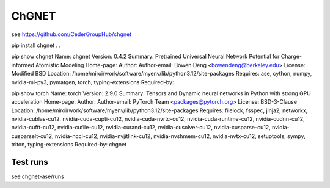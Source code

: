ChGNET
======

see https://github.com/CederGroupHub/chgnet



pip install chgnet
.
.

pip show  chgnet
Name: chgnet
Version: 0.4.2
Summary: Pretrained Universal Neural Network Potential for Charge-informed Atomistic Modeling
Home-page:
Author:
Author-email: Bowen Deng <bowendeng@berkeley.edu>
License: Modified BSD
Location: /home/miroi/work/software/myenv/lib/python3.12/site-packages
Requires: ase, cython, numpy, nvidia-ml-py3, pymatgen, torch, typing-extensions
Required-by:

pip show  torch
Name: torch
Version: 2.9.0
Summary: Tensors and Dynamic neural networks in Python with strong GPU acceleration
Home-page:
Author:
Author-email: PyTorch Team <packages@pytorch.org>
License: BSD-3-Clause
Location: /home/miroi/work/software/myenv/lib/python3.12/site-packages
Requires: filelock, fsspec, jinja2, networkx, nvidia-cublas-cu12, nvidia-cuda-cupti-cu12, nvidia-cuda-nvrtc-cu12, nvidia-cuda-runtime-cu12, nvidia-cudnn-cu12, nvidia-cufft-cu12, nvidia-cufile-cu12, nvidia-curand-cu12, nvidia-cusolver-cu12, nvidia-cusparse-cu12, nvidia-cusparselt-cu12, nvidia-nccl-cu12, nvidia-nvjitlink-cu12, nvidia-nvshmem-cu12, nvidia-nvtx-cu12, setuptools, sympy, triton, typing-extensions
Required-by: chgnet

Test runs
~~~~~~~~~
see chgnet-ase/runs


